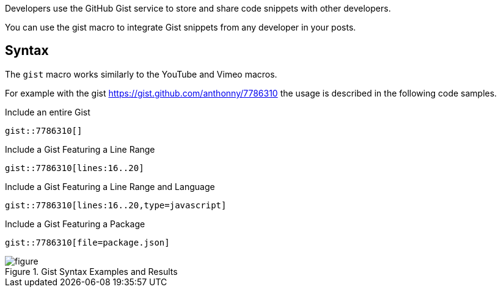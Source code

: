 Developers use the GitHub Gist service to store and share code snippets with other developers.

You can use the gist macro to integrate Gist snippets from any developer in your posts.

== Syntax

The `gist` macro works similarly to the YouTube and Vimeo macros.

For example with the gist https://gist.github.com/anthonny/7786310 the usage is described in the following code samples.

.Include an entire Gist
[source,asciidoc]
----
gist::7786310[]
----

.Include a Gist Featuring a Line Range
[source,asciidoc]
----
gist::7786310[lines:16..20]
----

.Include a Gist Featuring a Line Range and Language
[source,asciidoc]
----
gist::7786310[lines:16..20,type=javascript]
----

.Include a Gist Featuring a Package
[source,asciidoc]
----
gist::7786310[file=package.json]
----

[figure]
.Gist Syntax Examples and Results
image::https://cloud.githubusercontent.com/assets/2006548/16184313/bf71edac-36bb-11e6-8acc-bcc779964fbc.png[]
